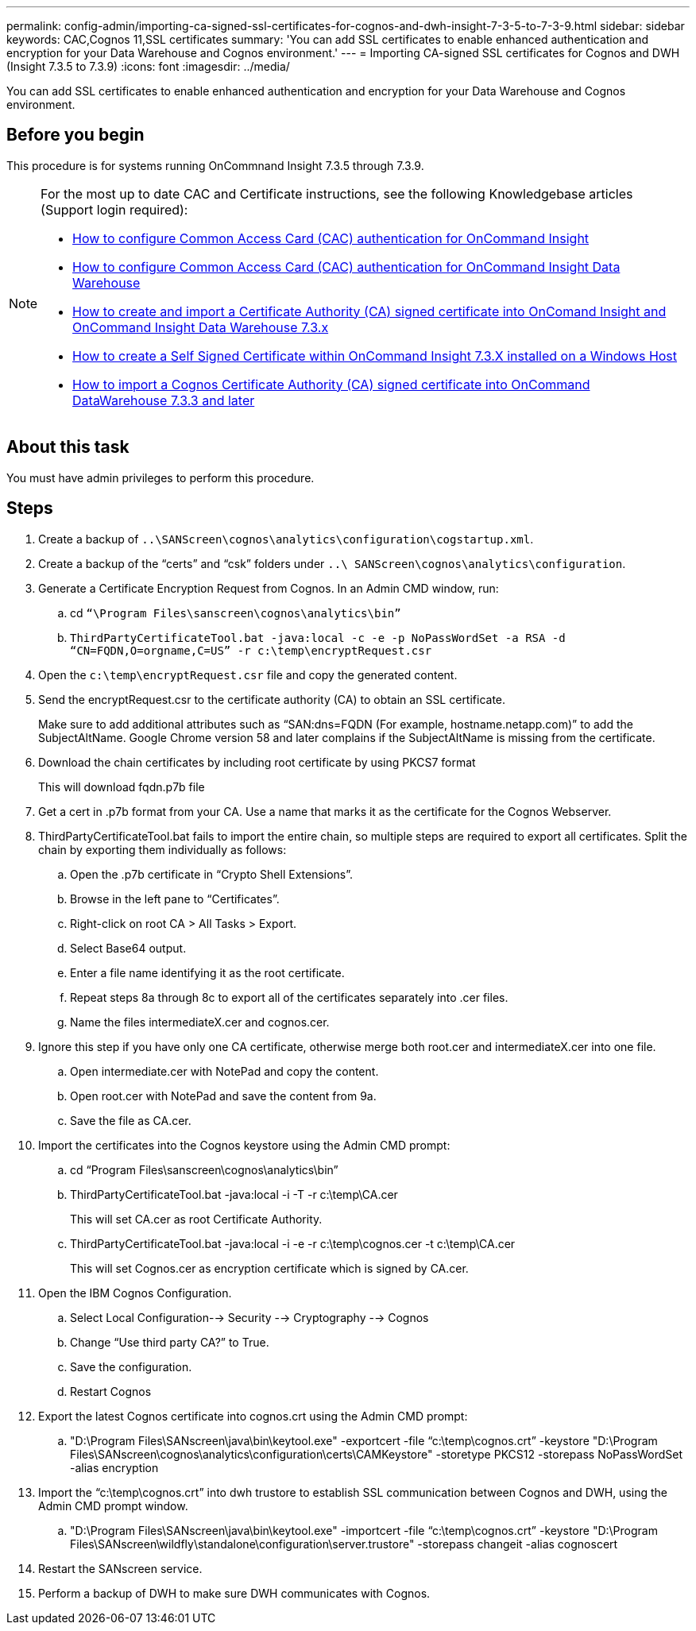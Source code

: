 ---
permalink: config-admin/importing-ca-signed-ssl-certificates-for-cognos-and-dwh-insight-7-3-5-to-7-3-9.html
sidebar: sidebar
keywords: CAC,Cognos 11,SSL certificates
summary: 'You can add SSL certificates to enable enhanced authentication and encryption for your Data Warehouse and Cognos environment.'
---
= Importing CA-signed SSL certificates for Cognos and DWH (Insight 7.3.5 to 7.3.9)
:icons: font
:imagesdir: ../media/

[.lead]
You can add SSL certificates to enable enhanced authentication and encryption for your Data Warehouse and Cognos environment.

== Before you begin

This procedure is for systems running OnCommnand Insight 7.3.5 through 7.3.9.

[NOTE]
====
For the most up to date CAC and Certificate instructions, see the following Knowledgebase articles (Support login required):

* https://kb.netapp.com/Advice_and_Troubleshooting/Data_Infrastructure_Management/OnCommand_Suite/How_to_configure_Common_Access_Card_(CAC)_authentication_for_NetApp_OnCommand_Insight[How to configure Common Access Card (CAC) authentication for OnCommand Insight]
* https://kb.netapp.com/Advice_and_Troubleshooting/Data_Infrastructure_Management/OnCommand_Suite/How_to_configure_Common_Access_Card_(CAC)_authentication_for_NetApp_OnCommand_Insight_DataWarehouse[How to configure Common Access Card (CAC) authentication for OnCommand Insight Data Warehouse]
* https://kb.netapp.com/Advice_and_Troubleshooting/Data_Infrastructure_Management/OnCommand_Suite/How_to_create_and_import_a_Certificate_Authority_(CA)_signed_certificate_into_OCI_and_DWH_7.3.X[How to create and import a Certificate Authority (CA) signed certificate into OnComand Insight and OnCommand Insight Data Warehouse 7.3.x]
* https://kb.netapp.com/Advice_and_Troubleshooting/Data_Infrastructure_Management/OnCommand_Suite/How_to_create_a_Self_Signed_Certificate_within_OnCommand_Insight_7.3.X_installed_on_a_Windows_Host[How to create a Self Signed Certificate within OnCommand Insight 7.3.X installed on a Windows Host]
* https://kb.netapp.com/Advice_and_Troubleshooting/Data_Infrastructure_Management/OnCommand_Suite/How_to_import_a_Cognos_Certificate_Authority_(CA)_signed_certificate_into_DWH_7.3.3_and_later[How to import a Cognos Certificate Authority (CA) signed certificate into OnCommand DataWarehouse 7.3.3 and later]

====

== About this task

You must have admin privileges to perform this procedure.

== Steps

. Create a backup of `..\SANScreen\cognos\analytics\configuration\cogstartup.xml`.
. Create a backup of the "`certs`" and "`csk`" folders under `..\ SANScreen\cognos\analytics\configuration`.
. Generate a Certificate Encryption Request from Cognos. In an Admin CMD window, run:
 .. cd `“\Program Files\sanscreen\cognos\analytics\bin”`
 .. `ThirdPartyCertificateTool.bat -java:local -c -e -p NoPassWordSet -a RSA -d “CN=FQDN,O=orgname,C=US” -r c:\temp\encryptRequest.csr`
. Open the `c:\temp\encryptRequest.csr` file and copy the generated content.
. Send the encryptRequest.csr to the certificate authority (CA) to obtain an SSL certificate.
+
Make sure to add additional attributes such as "`SAN:dns=FQDN (For example, hostname.netapp.com)`" to add the SubjectAltName. Google Chrome version 58 and later complains if the SubjectAltName is missing from the certificate.

. Download the chain certificates by including root certificate by using PKCS7 format
+
This will download fqdn.p7b file

. Get a cert in .p7b format from your CA. Use a name that marks it as the certificate for the Cognos Webserver.
. ThirdPartyCertificateTool.bat fails to import the entire chain, so multiple steps are required to export all certificates. Split the chain by exporting them individually as follows:
 .. Open the .p7b certificate in "`Crypto Shell Extensions`".
 .. Browse in the left pane to "`Certificates`".
 .. Right-click on root CA > All Tasks > Export.
 .. Select Base64 output.
 .. Enter a file name identifying it as the root certificate.
 .. Repeat steps 8a through 8c to export all of the certificates separately into .cer files.
 .. Name the files intermediateX.cer and cognos.cer.
. Ignore this step if you have only one CA certificate, otherwise merge both root.cer and intermediateX.cer into one file.
 .. Open intermediate.cer with NotePad and copy the content.
 .. Open root.cer with NotePad and save the content from 9a.
 .. Save the file as CA.cer.
. Import the certificates into the Cognos keystore using the Admin CMD prompt:
 .. cd "`Program Files\sanscreen\cognos\analytics\bin`"
 .. ThirdPartyCertificateTool.bat -java:local -i -T -r c:\temp\CA.cer
+
This will set CA.cer as root Certificate Authority.

 .. ThirdPartyCertificateTool.bat -java:local -i -e -r c:\temp\cognos.cer -t c:\temp\CA.cer
+
This will set Cognos.cer as encryption certificate which is signed by CA.cer.
. Open the IBM Cognos Configuration.
 .. Select Local Configuration--> Security --> Cryptography --> Cognos
 .. Change "`Use third party CA?`" to True.
 .. Save the configuration.
 .. Restart Cognos
. Export the latest Cognos certificate into cognos.crt using the Admin CMD prompt:
 .. "D:\Program Files\SANscreen\java\bin\keytool.exe" -exportcert -file "`c:\temp\cognos.crt`" -keystore "D:\Program Files\SANscreen\cognos\analytics\configuration\certs\CAMKeystore" -storetype PKCS12 -storepass NoPassWordSet -alias encryption
. Import the "`c:\temp\cognos.crt`" into dwh trustore to establish SSL communication between Cognos and DWH, using the Admin CMD prompt window.
 .. "D:\Program Files\SANscreen\java\bin\keytool.exe" -importcert -file "`c:\temp\cognos.crt`" -keystore "D:\Program Files\SANscreen\wildfly\standalone\configuration\server.trustore" -storepass changeit -alias cognoscert
. Restart the SANscreen service.
. Perform a backup of DWH to make sure DWH communicates with Cognos.
